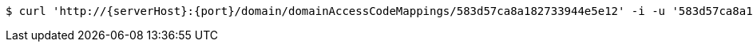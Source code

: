 [source,bash,subs="attributes"]
----
$ curl 'http://{serverHost}:{port}/domain/domainAccessCodeMappings/583d57ca8a182733944e5e12' -i -u '583d57ca8a182733944e5e11:4212' -X DELETE -H 'Accept: application/hal+json' -H 'Content-Type: application/json;charset=UTF-8'
----